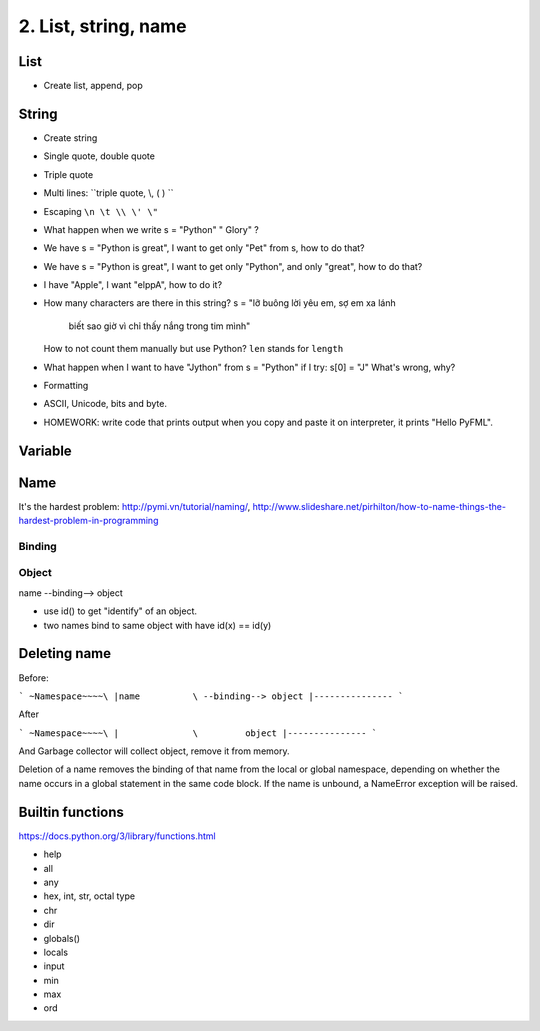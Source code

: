 2. List, string, name
=====================

List
----

- Create list, append, pop

String
------

- Create string
- Single quote, double quote
- Triple quote
- Multi lines: ``triple quote, \\, ( ) ``
- Escaping ``\n \t \\ \' \"``
- What happen when we write s = "Python"   " Glory" ?
- We have s = "Python is great", I want to get only "Pet" from s,
  how to do that?
- We have s = "Python is great", I want to get only "Python", and only "great",
  how to do that?
- I have "Apple", I want "elppA", how to do it?
- How many characters are there in this string?
  s = "lỡ buông lời yêu em, sợ em xa lánh \
       biết sao giờ vì chỉ thấy nắng trong tim mình"
  How to not count them manually but use Python?
  ``len`` stands for ``length``
- What happen when I want to have "Jython" from s = "Python" if I try:
  s[0] = "J"
  What's wrong, why?
- Formatting
- ASCII, Unicode, bits and byte.
- HOMEWORK: write code that prints output when you copy and paste it on
  interpreter, it prints "Hello PyFML".

Variable
--------

Name
----

It's the hardest problem: http://pymi.vn/tutorial/naming/,
http://www.slideshare.net/pirhilton/how-to-name-things-the-hardest-problem-in-programming

Binding
~~~~~~~

Object
~~~~~~

name --binding--> object

.. image:: Resource/var_binding.jpg


- use id() to get "identify" of an object.
- two names bind to same object with have id(x) == id(y)


Deleting name
-------------

Before:

```
~Namespace~~~~\
|name          \ --binding--> object
|---------------
```

After

```
~Namespace~~~~\
|              \         object
|---------------
```

And Garbage collector will collect object, remove it from memory.

Deletion of a name removes the binding of that name from the local or global
namespace, depending on whether the name occurs in a global statement in the
same code block. If the name is unbound, a NameError exception will be raised.

Builtin functions
-----------------

https://docs.python.org/3/library/functions.html

- help
- all
- any
- hex, int, str, octal type
- chr
- dir
- globals()
- locals
- input
- min
- max
- ord
